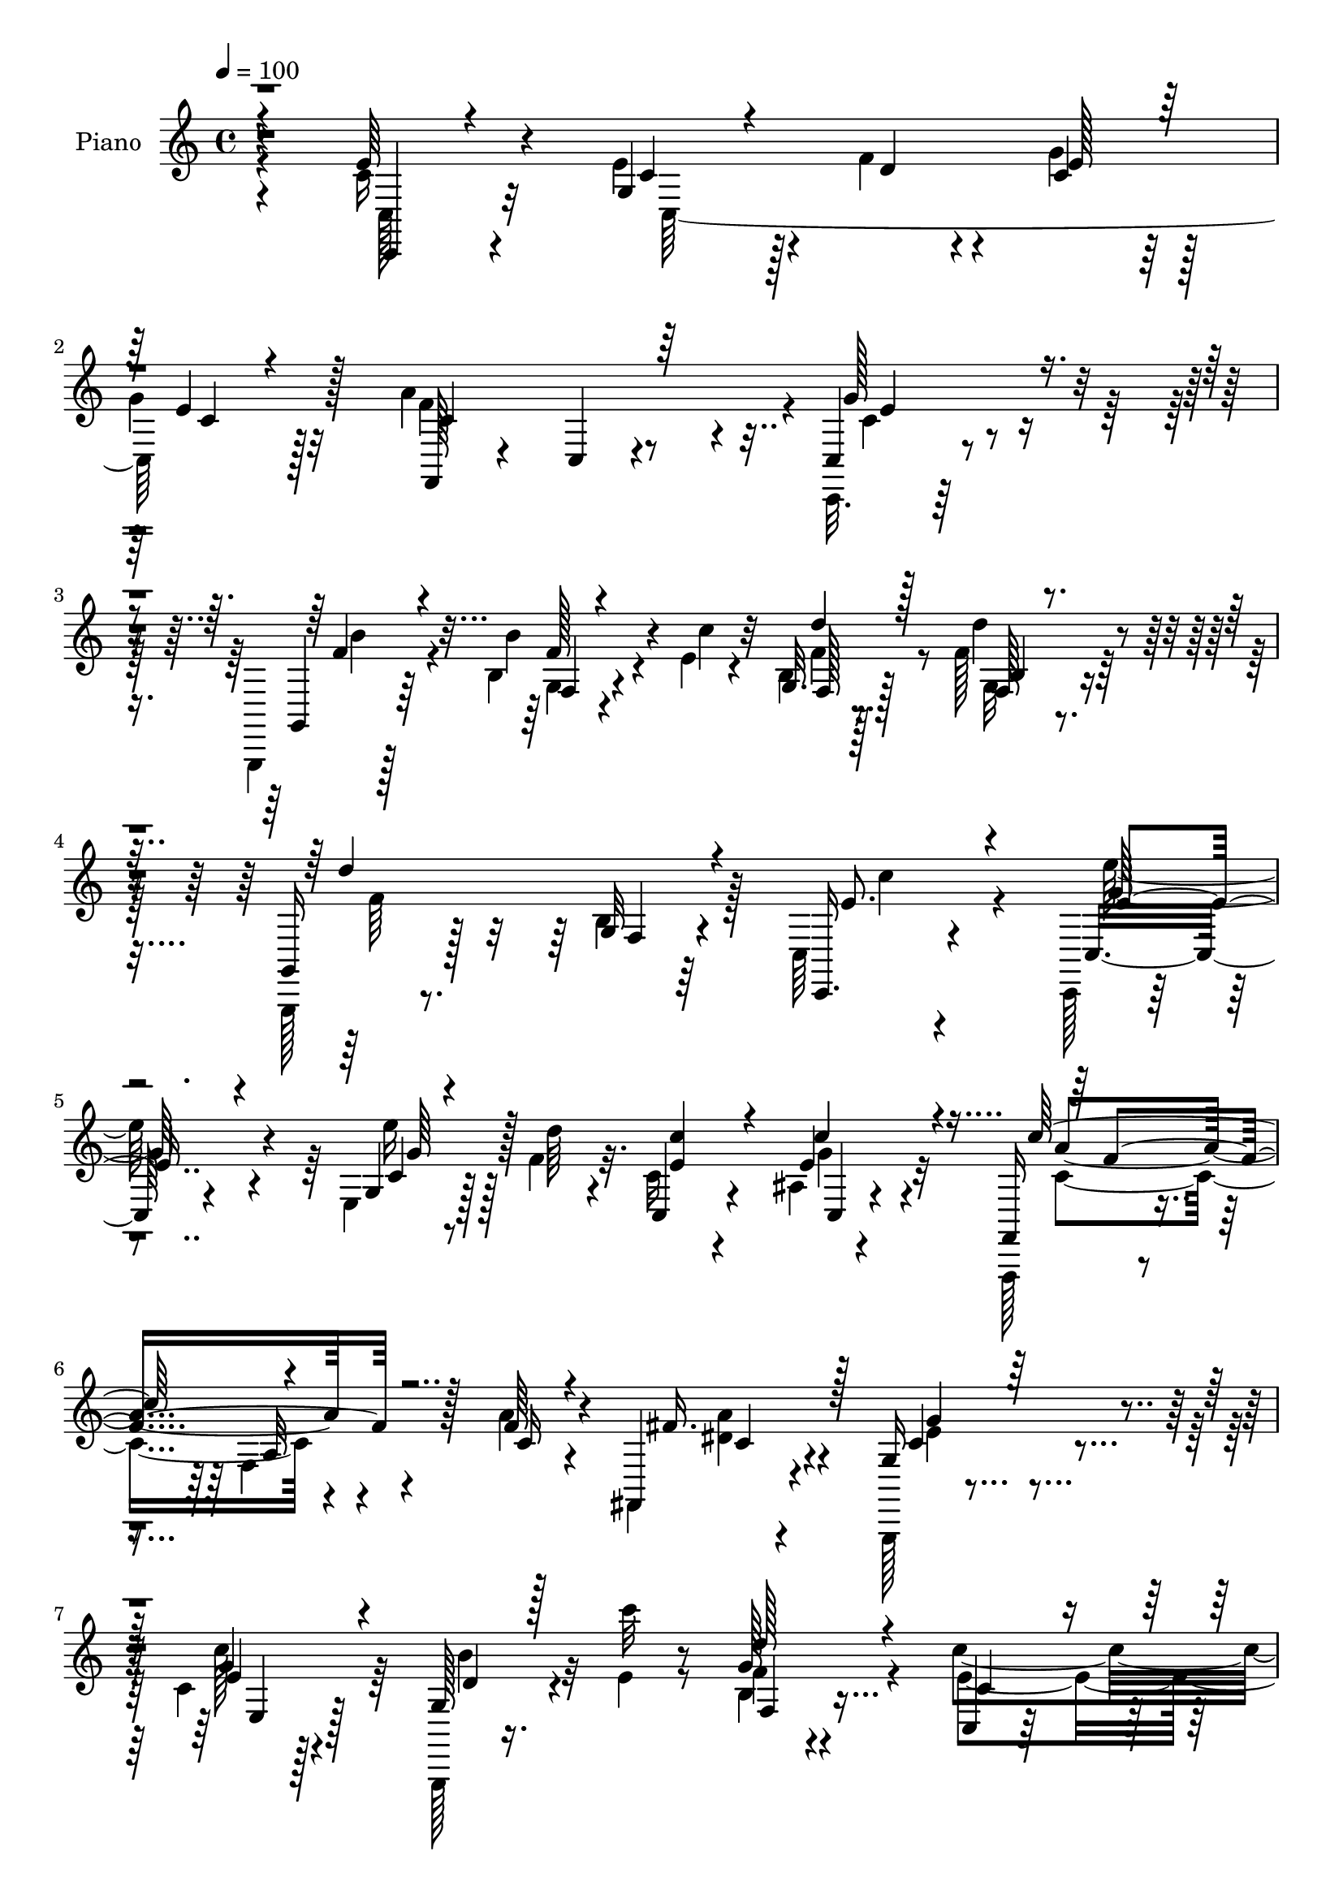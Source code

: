 % Lily was here -- automatically converted by c:/Program Files (x86)/LilyPond/usr/bin/midi2ly.py from mid/112.mid
\version "2.14.0"

\layout {
  \context {
    \Voice
    \remove "Note_heads_engraver"
    \consists "Completion_heads_engraver"
    \remove "Rest_engraver"
    \consists "Completion_rest_engraver"
  }
}

trackAchannelA = {


  \key c \major
    
  \time 4/4 
  

  \key c \major
  
  \tempo 4 = 100 
  
  % [MARKER] Hd110Pn   
  
}

trackA = <<
  \context Voice = voiceA \trackAchannelA
>>


trackBchannelA = {
  
  \set Staff.instrumentName = "Piano"
  
}

trackBchannelB = \relative c {
  \voiceFour
  r4*130/96 c'16 r4*62/96 e4*37/96 r128*7 f4*11/96 r4*13/96 g4*35/96 
  r128*17 
  | % 2
  g4*25/96 r32*5 a4*142/96 r4*31/96 c,,,32. r64*27 g4*16/96 r128*25 b''4*14/96 
  r4*44/96 e4*10/96 r4*14/96 b4*17/96 r128*23 f'128*11 r64*9 g,,,128*5 
  r8. b''4*10/96 r64*13 c,64*5 r4*142/96 c,128*5 r4*71/96 e'4*14/96 
  r128*15 f'4*8/96 r32. c16 r4*61/96 ais4*11/96 r4*86/96 f,,128*5 
  r4*71/96 f''4*13/96 r4*76/96 a'4*25/96 r4*58/96 fis,,4*23/96 
  r4*64/96 g,128*5 r4*79/96 c''4*10/96 r128*27 g,,128*5 r16. e'''4*13/96 
  r8 b4*13/96 r4 c'4*122/96 r16*5 c'4*145/96 r4*131/96 g,,4*14/96 
  r4*83/96 c4*28/96 r4*32/96 f4*13/96 r32 c16. r128 e128*5 r4*35/96 g128*11 
  r4*55/96 a4*161/96 r4*17/96 g4*38/96 r128*17 g4*37/96 r4*50/96 c,4*25/96 
  r4*67/96 c'128*9 r128*19 c128*9 r4*56/96 e,4*26/96 r4*31/96 fis4*20/96 
  r64. g,128*69 r32*5 g4*17/96 r4*71/96 c'4*58/96 
  | % 13
  r128*9 g,128*5 r8. e'4*11/96 r4*31/96 b'4*35/96 r4*7/96 f128*7 
  r4*20/96 e128*7 r4*25/96 f,4*17/96 r64*13 b'4*26/96 r4*80/96 a4*137/96 
  r4*79/96 a64*5 r4*62/96 g4*97/96 r4*32/96 c,4*19/96 r16 d4*77/96 
  r4*14/96 e4*37/96 r4*4/96 f4*40/96 r4*2/96 c,,4*31/96 r4*55/96 e'16 
  r4*68/96 e32. r4*160/96 g4*32/96 r4*26/96 c32. r4*5/96 b4*40/96 
  r128*7 e64. r4*14/96 f4*38/96 r4*52/96 f128*9 r4*59/96 e4*44/96 
  r32. f32 r4*10/96 c4*40/96 r4*49/96 c,128*31 r4*79/96 fis'4*46/96 
  r4*37/96 a4*20/96 r4*20/96 b4*16/96 r4*31/96 c64*5 r4*56/96 c,4*26/96 
  r4*64/96 b4*94/96 r4*86/96 g4*20/96 r4*71/96 b32 r4*82/96 c,,4*17/96 
  r4*74/96 g''4*16/96 r4*71/96 c'4*46/96 r4*40/96 f,32. r16 e4*29/96 
  r4*22/96 f32*5 r4*35/96 b4*113/96 r4*4/96 c4*122/96 r4*86/96 f,,4*34/96 
  r4*61/96 g,4*26/96 r4*34/96 f''4*13/96 r4*5/96 g32. r4*38/96 e4*37/96 
  r4*8/96 d4*80/96 r4*13/96 e4*43/96 r128 f128*15 e4*292/96 r4*77/96 c128*9 
  r4*65/96 g4*32/96 r4*29/96 f'4*14/96 r4*10/96 c128*7 r128*23 g'4*25/96 
  r4*61/96 f,,4*25/96 r4*62/96 c'4*16/96 r4*76/96 g''4*86/96 r4*89/96 f4*25/96 
  r64*11 f128*9 r4*32/96 e4*8/96 r128*5 g,,4*17/96 r8. f''4*22/96 
  r4*68/96 g,,16 r4*64/96 <b' f >4*16/96 r128*27 g64*15 r64*15 c,4*8/96 
  r64*13 e''64*5 r4*28/96 <d f, >4*10/96 r4*17/96 c4*44/96 r64*7 e,16. 
  r64*9 f,,,4*14/96 r64*13 f''4*10/96 r64*13 a'4*25/96 r4*62/96 a4*35/96 
  r4*53/96 g4*26/96 r4*65/96 c128*9 r4*61/96 g,,,4*16/96 r4*31/96 <e''' c' >4*11/96 
  r64*7 f4*41/96 r32*5 c'4*331/96 r64*13 e128*11 r4*59/96 e32. 
  r4*41/96 f4*14/96 r32 c4*20/96 r4*67/96 g'4*29/96 r4*58/96 f,,,4*16/96 
  r4*73/96 c''4*13/96 r4*74/96 c128*33 r8. a4*98/96 r4*76/96 a64*17 
  r4*43/96 dis'4*14/96 r4*8/96 c,4*104/96 r4*74/96 b4*26/96 r4*58/96 g''16. 
  r128*17 c,,,,4*16/96 r4*71/96 e'''4*16/96 r4*67/96 e,4*11/96 
  r4*32/96 b''4*28/96 r128*5 c,,64. r4*34/96 g''4*32/96 r32 f,,64*5 
  r4*59/96 <g'' b >4*20/96 r4*82/96 c4*118/96 r4*83/96 a4*79/96 
  r4*16/96 g4*95/96 r16. c,4*17/96 r4*26/96 d128*23 r128*7 g4*25/96 
  r32. f4*41/96 r4*1/96 e4*262/96 r128*29 d4*41/96 r4*17/96 c4*14/96 
  r4*14/96 b4*26/96 r4*32/96 e4*16/96 r64. g,,4*26/96 r128*21 f''4*92/96 
  r128*19 f4*11/96 r4*11/96 g4*103/96 r4*73/96 g128*9 r128*19 fis64*7 
  r4*2/96 b,,4*13/96 r4*28/96 c4*29/96 r4*14/96 b''4*22/96 r4*25/96 d,4*40/96 
  r4*46/96 fis128*25 r128*5 g,,,128*7 r4*71/96 g'64. r4*80/96 g'4*17/96 
  r128*25 b,4*13/96 r64*13 c,,4*14/96 r128*25 c''''64*5 r32*5 e,,4*14/96 
  r4*31/96 b''4*25/96 r4*16/96 f4*20/96 r4*26/96 g4*43/96 r4*5/96 f,,,,4*16/96 
  r4*80/96 a''32 r128*33 c4*142/96 r4*76/96 f32 r4*86/96 g,,,4*13/96 
  r128*17 f''''4*13/96 r64 g4*16/96 r16. c,4*17/96 r4*28/96 d4*74/96 
  r4*16/96 g128*13 r4*8/96 f4*52/96 r4*89/96 e,,4*22/96 r8. g4*16/96 
  r4*164/96 e''4*35/96 r4*58/96 e4*44/96 r4*19/96 f4*10/96 r4*11/96 e,64. 
  r4*80/96 g,4*14/96 r4*77/96 f,,4*16/96 r128*25 a''4*10/96 r4*77/96 c,,4*19/96 
  r128*53 g128*5 r64*13 b''32 r4*46/96 c''4*13/96 r4*13/96 d4*23/96 
  r4*67/96 b,,4*16/96 r4*74/96 g,4*22/96 r64*11 b'32. r128*25 g4*101/96 
  r4*77/96 c,,4*16/96 r8. e'4*10/96 r64*9 d'''4*10/96 r128*5 e,,4*14/96 
  r4*73/96 ais,4*11/96 r4*80/96 f,,4*16/96 r4*74/96 a''4*11/96 
  r8. a''4*23/96 r4*65/96 fis4*70/96 r4*17/96 g,,,128*5 r64*13 g'4*13/96 
  r4*79/96 g,,128*5 r4*38/96 <e'''' c' >4*11/96 r4*41/96 d'16. 
  r4*65/96 c64*51 r4*118/96 c,,4*32/96 r4*62/96 e8 r32 f4*16/96 
  r4*10/96 c16 r64*11 c4*31/96 r4*55/96 c,,4*89/96 r4*2/96 c'4*179/96 
  r32*7 a16 r4*67/96 c''4*22/96 r4*67/96 c128*5 r8. e,4*38/96 r4*20/96 fis4*16/96 
  r4*11/96 g4*206/96 r4*64/96 b,32 r4*77/96 c'16. r64*9 g,4*14/96 
  r4*77/96 c32 r128*11 b'64*5 r32 c,4*11/96 r128*11 g'4*44/96 r4*5/96 f,,,4*20/96 
  r4*73/96 g'''4*43/96 r4*71/96 c32*11 r4*92/96 f,,,4*20/96 r128*25 g4*101/96 
  r4*34/96 c'4*25/96 r128*7 d64*13 r4*11/96 e64*7 f128*15 r4*1/96 e4*73/96 
  r128*7 e,4*25/96 r4*67/96 c'32*7 r4*95/96 d4*58/96 r4*4/96 c32. 
  r64 d64*7 r128*5 e32 r4*13/96 d128*11 r4*61/96 f128*29 c4*38/96 
  r4*26/96 f4*14/96 r4*8/96 g4*109/96 r64*11 c,,4*14/96 r128*23 fis' 
  r32. c4*16/96 r4*23/96 b4*19/96 r128*9 fis'4*49/96 r4*43/96 fis4*82/96 
  r4*8/96 g,,4*20/96 r4*74/96 g'4*14/96 r4*77/96 g''4*20/96 r4*82/96 g,4*49/96 
  r8 c,,,4*16/96 r128*25 c'''4*28/96 r64*11 e,4*31/96 r32 b'4*28/96 
  r4*16/96 c,64. r4*37/96 e128*11 r128*5 f,,,4*17/96 r4*82/96 b'''4*113/96 
  r4*5/96 a,128*47 r4*89/96 a'4*32/96 r4*64/96 g128*17 r128*5 f32 
  r4*7/96 g4*14/96 r4*35/96 c,4*26/96 r4*23/96 d64*13 r4*16/96 g4*38/96 
  r4*7/96 f4*49/96 r4*89/96 g,,4*11/96 r4*82/96 g'4*17/96 r128*55 c,,32. 
  r4*80/96 e''4*50/96 r4*10/96 f4*11/96 r4*13/96 g4*25/96 r4*64/96 c,,,64*5 
  r4*61/96 f,4*16/96 r4*80/96 a''4*11/96 r4*80/96 g'4*101/96 r4*79/96 g,,,4*16/96 
  r4*80/96 g''64 r4*55/96 c'64. r4*16/96 d4*46/96 r4*47/96 <f, d' >4*41/96 
  r4*50/96 gis,,4*14/96 r128*27 gis'4*13/96 r4*80/96 a,128*43 r32*5 g4*17/96 
  r4*74/96 e'''128*9 r4*32/96 d32 r128*5 c,,, r4*79/96 ais''4*10/96 
  r128*29 f,,128*5 r64*13 f''4*13/96 r128*27 a4*14/96 r64*13 fis,,128*7 
  r128*25 g128*5 r4*88/96 c''4*13/96 r4*91/96 g,,4*16/96 r4*43/96 e'''4*11/96 
  r4*50/96 f4*53/96 r64*13 c'64*25 r4*161/96 c'4*410/96 
}

trackBchannelBvoiceB = \relative c {
  r4*130/96 e'64*5 r4*56/96 g,4*41/96 r4*20/96 d'4*5/96 r4*17/96 c4*32/96 
  r64*9 e4*28/96 r128*19 f,,128*13 r4*50/96 c'4*10/96 r4*73/96 c4*29/96 
  r4*152/96 g4*25/96 r64*11 b''4*41/96 r4*17/96 c4*11/96 r32 g,32. 
  r128*23 d''4*37/96 r4*49/96 g,,,16 r128*21 g'32 r4*77/96 c,,16. 
  r4*136/96 c'16 r4*62/96 g'4*11/96 r8 d''64 r4*19/96 c,,4*34/96 
  r4*53/96 e'4*35/96 r32*5 f,,16 r4*64/96 a'32 r128*25 f'64*5 r4*53/96 fis,,4*26/96 
  r4*61/96 g'16 r4*71/96 g'4*11/96 r4*79/96 g,128*9 r4*25/96 c''32 
  r8 g,128*5 r4*95/96 c,,4*20/96 r32*7 e'4*22/96 r4*116/96 c''4*151/96 
  r4*125/96 c,16 r8. e4*41/96 r128*17 g4*47/96 r4*37/96 c,4*14/96 
  r4*73/96 c,4*8/96 r4*82/96 c4*188/96 r128*25 c''64*5 r4*64/96 e,128*11 
  r4*50/96 e4*35/96 r4*49/96 c4*16/96 r4*43/96 dis64 r4*20/96 e4*176/96 
  b64*7 r4*49/96 f'16 r4*64/96 c,,4*16/96 r128*23 e'32 r4*74/96 c''8 
  r4*37/96 c,4*10/96 r64*5 g'4*29/96 r4*17/96 a64*15 r4*5/96 g128*9 
  r4*80/96 c4*124/96 r4*91/96 <f, c >4*34/96 r4*59/96 g,,128*33 
  r4*29/96 e''4*31/96 r4*13/96 b128*35 r4*28/96 d4*31/96 r4*10/96 c4*104/96 
  r4*74/96 <g c >128*5 r64*27 d'4*49/96 r32 a r64. d4*43/96 r32. c4*7/96 
  r4*16/96 d4*41/96 r4*49/96 d4*20/96 r64*11 c4*29/96 r4*56/96 g'4*101/96 
  r4*70/96 c,4*35/96 r64*9 a4*44/96 r128*13 d4*19/96 r4*68/96 d4*31/96 
  r64*9 fis8. r4*19/96 g128*77 r128*13 g,4*16/96 r4*79/96 c,4*25/96 
  r4*65/96 c''128*9 r4*61/96 
  | % 21
  c,32 r64*5 g'128*9 r4*16/96 a4*25/96 r32. g4*43/96 r4*7/96 a4*91/96 
  r64 g4*61/96 r64*9 a,64*21 r4*83/96 f,4*25/96 r4*70/96 g''64*7 
  r4*22/96 d4*11/96 r4*11/96 f4*47/96 r4*1/96 c128*7 r16 b64*11 
  r128*9 g4*8/96 r128*13 d'4*44/96 c64*17 r128*27 c128*5 r4*170/96 e4*34/96 
  r4*58/96 c,4*197/96 r64*11 a''4*61/96 r4*25/96 a,64. r4*83/96 c,4*53/96 
  r4*121/96 b''4*34/96 r128*19 b64*5 r4*29/96 c4*10/96 r128*5 d4*52/96 
  r16. d4*31/96 r4*59/96 d4*107/96 r64*13 c,128*27 r4*98/96 c,,4*14/96 
  r4*74/96 c'4*16/96 r4*67/96 e'4*58/96 r4*29/96 c4*7/96 r4*83/96 f,,4*23/96 
  r4*71/96 a'4*11/96 r4*74/96 f'128*9 r4*61/96 c4*35/96 r4*53/96 e4*17/96 
  r4*74/96 e4*25/96 r128*21 g,,16 r128*25 d'''4*43/96 r4*59/96 c,,,32. 
  r128*27 g''4*17/96 r64*15 c128*35 r128*33 c,,4*13/96 r64*13 c'''4*14/96 
  r4*46/96 d64. r128*5 g16 r4*64/96 c,,4*11/96 r4*76/96 f,4*25/96 
  r4*64/96 f32 r128*25 g''4*49/96 r128*13 g4*25/96 r4*58/96 c4*35/96 
  r64*9 c4*26/96 r4*59/96 e,4*23/96 r4*62/96 e4*32/96 r4*28/96 fis32 
  r4*10/96 g,,4*53/96 r128*13 g128*37 r4*59/96 b'4*16/96 r4*71/96 c,,128*7 
  r4*65/96 c'''4*26/96 r128*19 c,,32 r4*32/96 g''4*26/96 r4*16/96 f4*20/96 
  r16 e128*7 r4*23/96 f,,,4*17/96 r8. a'32 r4*89/96 f''128*43 r4*73/96 f,4*14/96 
  r4*82/96 e'128*11 r128*19 f4*29/96 r4*11/96 e128*7 r4*22/96 b32*5 
  r4*29/96 e4*31/96 r4*13/96 d4*31/96 r4*10/96 c4*265/96 r32*7 g,128*25 
  r4*11/96 d''64*7 r4*17/96 c4*13/96 r32 g,,128*37 r4*64/96 c''4*40/96 
  r4*23/96 d4*11/96 r4*11/96 e4 r4*80/96 e4*17/96 r4*68/96 d4*32/96 
  r4*11/96 g128*15 r4*38/96 d4*25/96 r4*22/96 c'4*41/96 r4*46/96 c,,4*14/96 
  r128*25 g4*31/96 r4*61/96 b4*13/96 r4*77/96 b4*16/96 r4*77/96 g4*17/96 
  r8. c,128*7 r128*23 c''128*5 r128*25 c,4*14/96 r4*31/96 g''4*22/96 
  r32. a16 r4*23/96 e4*26/96 r4*22/96 f,,,16 r4*71/96 b'''4*26/96 
  r4*86/96 c4*134/96 r4*83/96 a128*11 r4*65/96 g,,,4*19/96 r128*17 d'''4*8/96 
  r4*11/96 d4*37/96 r64. e128*7 r4*25/96 b4*68/96 r128*7 e64*7 
  r64 d64*7 r128 c,,,4*32/96 r4*64/96 g'4*11/96 r4*83/96 c'4*14/96 
  r4*166/96 g'4*17/96 r4*76/96 
  | % 48
  c,64. r64*9 d'64. r4*11/96 c, r64*13 e'64*7 r4*49/96 f,,,4*25/96 
  r4*67/96 f'32 r4*74/96 c4*29/96 r64*25 g4*23/96 r4*70/96 g'4*11/96 
  r8 e''4*7/96 r32. f4*20/96 r4*70/96 g,,32. r4*71/96 d'''4*91/96 
  r4*91/96 c64*17 r4*76/96 c,,,4*22/96 r4*65/96 g'4*13/96 r4*52/96 f''4*11/96 
  r4*14/96 c,4*13/96 r4*76/96 c'4*40/96 r128*17 f,,,4*20/96 r4*68/96 f'64 
  r4*77/96 f''4*35/96 r4*53/96 a4*41/96 r128*15 g,,4*25/96 r128*23 c4*10/96 
  r4*82/96 d'128*7 r32*7 b,128*5 r4*85/96 e'4*314/96 r128*37 c,,4*28/96 
  r64*11 g'4*70/96 r4*16/96 g'128*11 r4*56/96 e32*5 r4*28/96 a128*33 
  r64*13 c,,,64*17 r4*74/96 a128*5 r128*25 a''4*83/96 r64 e'4*22/96 
  r4*67/96 a,4*14/96 r4*43/96 dis32 r4*14/96 g,,64*35 r32*5 g'128*5 
  r128*25 c4*20/96 r4*70/96 e,32 r64*13 g4*14/96 r4*32/96 g'4*26/96 
  r128*5 f4*22/96 r4*23/96 e128*9 r4*22/96 f,,4*29/96 r128*21 b''4*62/96 
  r64*9 f4*121/96 r4*101/96 c4*40/96 r4*56/96 g4*92/96 d'4*40/96 
  r128 e4*40/96 r64 b128*37 r128*7 d4*35/96 r4*10/96 c,,64*5 r4*65/96 g'4*14/96 
  r4*76/96 g'4*94/96 r4*86/96 b4*52/96 r4*10/96 a4*17/96 r4*7/96 b128*11 
  r16 c4*8/96 r4*16/96 f4*35/96 r32*5 d4*73/96 r32 e4*53/96 r4*17/96 d4*8/96 
  r4*10/96 e4*107/96 r4*68/96 e32. r4*65/96 a,4*49/96 r4*37/96 d4*26/96 
  r128*5 d4*22/96 r4*23/96 c'4*47/96 r4*46/96 c,32 r4*77/96 g'4*82/96 
  r4*14/96 b, r4*76/96 g'4*13/96 r4*89/96 g,4*10/96 r4*85/96 c,4*26/96 
  r4*65/96 e16. r4*58/96 c''4*44/96 g128*7 r4*22/96 f4*23/96 r4*23/96 g4*43/96 
  r64 f,,4*26/96 r4*74/96 f'4*11/96 r128*35 c''4*143/96 r4*88/96 f,,,4*25/96 
  r4*70/96 g4*52/96 r4*37/96 f''128*17 r4*43/96 b,128*39 r4*25/96 d64*9 
  r128*27 e,128*7 r4*73/96 e32. r4*167/96 c'128*5 r4*80/96 c128*9 
  r4*34/96 d4*8/96 r128*5 e128*11 r128*19 c,4*13/96 r4*77/96 f,4*23/96 
  r8. f'4*13/96 r4*79/96 <e' c, >4*91/96 
  | % 73
  r4*89/96 g,,4*23/96 r8. f'4*8/96 r4*55/96 e'64 r32. g,,4*19/96 
  r4*74/96 b'4*14/96 r4*77/96 gis4*16/96 r4*79/96 d'4*7/96 r4*86/96 a4*122/96 
  r64*11 g4*28/96 r4*65/96 e'4*26/96 r4*32/96 f32 r4*14/96 c,4*22/96 
  r4*73/96 e4*11/96 r4*86/96 f,16 r4*68/96 a'128*5 r4*79/96 a'4*25/96 
  r4*68/96 fis,,4*20/96 r4*76/96 g''4*32/96 r4*70/96 g,4*17/96 
  r4*88/96 g,4*26/96 r128*11 c''4*11/96 r4*50/96 d4*47/96 r32*7 c,,,,4*14/96 
  r4*116/96 c'''4*19/96 r64*27 e'16*17 
}

trackBchannelBvoiceC = \relative c {
  \voiceThree
  r4*131/96 c,4*16/96 r4*70/96 c''4*26/96 r4*56/96 e128*11 r64*9 c4*13/96 
  r4*71/96 c4*107/96 r64*11 g'128*29 r4*94/96 f4*29/96 r4*62/96 f,4*10/96 
  r4*71/96 d''4*37/96 r128*17 b,4*8/96 r4*77/96 d'4*100/96 r4*77/96 e,8. 
  r4*100/96 e4*32/96 r4*53/96 c4*10/96 r4*74/96 <e c' >4*52/96 
  r4*34/96 c'4*40/96 r4*56/96 c128*31 r4*82/96 c,16 r4*59/96 fis16. 
  r128*17 c4*16/96 r64*13 e4*31/96 r4*62/96 d4*22/96 r128*29 d'128*13 
  r4*71/96 c,4*49/96 r4*56/96 g,4*16/96 r4*121/96 e'''4*154/96 
  r4*122/96 e,128*9 r128*23 g,4*79/96 r4*97/96 e'4*37/96 r4*50/96 c64. 
  r4*169/96 c4*74/96 r128*5 e4*22/96 r4*64/96 e64*7 r4*53/96 c4*16/96 
  r4*67/96 a4*29/96 r4*61/96 a4*10/96 r4*68/96 g'4*215/96 r4*52/96 g4*32/96 
  r4*56/96 e4*52/96 r128*11 c4*16/96 r4*71/96 c32 r64*5 g'128*9 
  r128*5 a128*9 r4*59/96 f,,128*115 r4*73/96 f16 r128*23 c''128*13 
  r4*50/96 d4*25/96 r4*58/96 g,4*77/96 r4*13/96 g'4*34/96 r4*50/96 e4*278/96 
  r4*76/96 b4*52/96 r4*31/96 g16 r32*5 g4*22/96 r4*67/96 g4*25/96 
  r4*62/96 g4*41/96 r4*44/96 e'4*92/96 r4*79/96 g4*32/96 r4*56/96 d4*71/96 
  r32 c4*29/96 r4*58/96 fis4*35/96 r4*142/96 g,,4*103/96 r4*76/96 b'4*20/96 
  r4*71/96 f'4*41/96 r64*9 c'4*40/96 r4*50/96 c,4*17/96 r4*70/96 
  | % 21
  e64*5 r32 b'4*31/96 r4*13/96 c,4*11/96 r4*82/96 f,,16 r4*74/96 f'64. 
  r128*35 c'4*119/96 r64*15 a'4*29/96 r64*11 g,128*9 r4*62/96 d'4*37/96 
  r4*53/96 g,128*11 r4*59/96 g'4*43/96 r4*43/96 c,,,4*34/96 r32*5 e'4*26/96 
  r4*68/96 g32. r16*7 c,,4*16/96 r4*76/96 c''4*23/96 r4*38/96 d4*10/96 
  r128*5 g4*31/96 r4*58/96 c,4*11/96 r4*76/96 f4*94/96 r32*7 c,,4*83/96 
  r4*92/96 g4*13/96 r4*79/96 b''4*5/96 r64*13 f'4*34/96 r64*9 b,4*11/96 
  r64*13 f'4*115/96 r4*71/96 c'64*15 r64*15 e4*65/96 r4*22/96 g,16. 
  r4*47/96 c,,4*32/96 r64*9 e128*5 r128*25 c''4. r16. c,4*10/96 
  r4*77/96 f4*79/96 r4*10/96 c4*14/96 r4*166/96 d32. r128*27 b4*14/96 
  r4*86/96 e4*109/96 r4*98/96 e r128*35 g128*7 r8. g,32 r4*71/96 e'32 
  r128*25 g,4*16/96 r8. a''128*31 r4*82/96 c,,,128*33 r4*73/96 c''4*34/96 
  r4*55/96 c4*19/96 r64*11 c4*25/96 r4*62/96 c4*32/96 r8 g'4*200/96 
  r4*62/96 g,,32 r128*25 c''64*9 r4*32/96 <g,, e >64. r4*73/96 c''4*41/96 
  r128*15 a16 r4*65/96 f64*11 r4*22/96 f,4*13/96 r4*89/96 a4*109/96 
  r4*92/96 c4*35/96 r4*61/96 g,4*79/96 r32 d''4*23/96 r4*59/96 g,,128*23 
  r4*107/96 c,,4*28/96 r128*19 e'128*7 r64*11 c'4*19/96 r4*157/96 b'64*5 
  r4*31/96 a4*8/96 r4*101/96 f'4*28/96 r32*5 d128*23 r4*17/96 e4*50/96 
  r4*37/96 g,,4*14/96 r4*68/96 e'4*14/96 r4*163/96 a,4*43/96 r128 d'4*16/96 
  r4*23/96 a'4*32/96 
  | % 42
  r128*5 a,,4*8/96 r128*11 fis''4*43/96 r4*44/96 c4*26/96 r4*64/96 b4*203/96 
  r4*71/96 g'128*13 r4*52/96 c4*41/96 r4*47/96 c,,4*16/96 r4*74/96 g4*19/96 
  r4*68/96 c4*10/96 r4*83/96 a''4*89/96 r4*7/96 g4*26/96 r4*85/96 f,4*137/96 
  r128*27 c'128*11 r4*64/96 g'4*43/96 r4*47/96 f4*52/96 r4*40/96 b,,32. 
  r4*71/96 b64 r128*29 e'4*283/96 r128*29 c,,,128*5 r4*77/96 
  | % 48
  e'4*11/96 r4*73/96 g''4*26/96 r4*62/96 g128*15 r4*47/96 a4*83/96 
  r4 g,4*58/96 r4*121/96 b'4*31/96 r32*5 b4*46/96 r4*128/96 d16. 
  r64*9 f,4*94/96 r128*29 c,,4*109/96 r4*70/96 e''4*44/96 r4*43/96 c,128*5 
  r128*25 g4*14/96 r4*74/96 c''4*76/96 r128*5 c4*94/96 r64*13 c,4*23/96 
  r4*65/96 c4*32/96 r64*9 c128*5 r64*13 c'16. r4*56/96 g,,,4*23/96 
  r4*82/96 g'4*20/96 r4*82/96 c,,16 r4*71/96 e'16 r4*92/96 c'4*100/96 
  r4*112/96 e4*38/96 r4*56/96 c,4*187/96 r4*76/96 c'4*101/96 r64*13 g'4*34/96 
  r4*53/96 g4*38/96 r128*17 c,16. r4*53/96 c4*20/96 r128*23 c4*22/96 
  r64*11 c4*28/96 r4*56/96 c128*37 r4*68/96 d64*5 r4*61/96 f4*28/96 
  r4*61/96 e4*23/96 r4*67/96 c128*5 r4*76/96 c'4*40/96 r8 c,,4*23/96 
  r4*70/96 f'64*11 r128*9 f,64. r128*35 c'4*134/96 r4*88/96 a'4*82/96 
  r4*14/96 g4*103/96 r4*79/96 g,128*23 r4*19/96 g'8 r4*40/96 c,32*5 
  r64*21 e,4*97/96 r4*83/96 g,4*49/96 r128*13 g'16. r4*43/96 g4*28/96 
  r128*51 c,,4*16/96 r4*71/96 c'4*94/96 r4*80/96 g''4*26/96 r4*58/96 d4*31/96 
  r4*11/96 b4*14/96 r64*5 a'4*34/96 r4*7/96 b4*19/96 r128*9 d,4*46/96 
  r128*15 d4*22/96 r4*68/96 b4*37/96 r4*148/96 g4*14/96 r4*88/96 b64*5 
  r4*65/96 c'4*43/96 r8 g,4*46/96 r4*50/96 c32. r4*68/96 a'4*31/96 
  r4*65/96 f128*21 r4*35/96 a,4*14/96 r4*103/96 f4*140/96 r64*15 f4*31/96 
  r4*65/96 g64*9 r4*35/96 d'64*7 r128 e4*40/96 r4*13/96 g,4*47/96 
  r4*43/96 e'4*37/96 r4*53/96 e4*296/96 r128*25 e16 r4*73/96 c,4*89/96 
  r32*7 g''4*29/96 r4*62/96 a4*172/96 r4*13/96 c,,,4*106/96 r4*76/96 d''128*9 
  r4*67/96 b'128*7 r4*65/96 f4*46/96 r8 g,4*19/96 
  | % 74
  r8. gis'4*92/96 r4*2/96 b,4*8/96 r4*86/96 c4*112/96 r4*76/96 e4*41/96 
  r128*17 g4*32/96 r4*53/96 c4*37/96 r4*58/96 c,4*41/96 r4*56/96 c'4*88/96 
  r4*97/96 c,4*28/96 r64*11 c4*35/96 r4*61/96 c32. r4*85/96 e,4*17/96 
  r128*29 d'4*26/96 r4*94/96 b4*23/96 r4*107/96 c,,4*23/96 r32*9 e'4*19/96 
  r4*161/96 c''4*409/96 
}

trackBchannelBvoiceD = \relative c {
  \voiceTwo
  r4*131/96 c128*9 r32*5 c128*63 r128*21 f'4*167/96 r4*7/96 c4*41/96 
  r4*140/96 b'4*37/96 r4*53/96 g,4*11/96 r4*70/96 f'4*40/96 r8 g,32 
  r4*74/96 f'64*17 r128*25 c'4*80/96 r4*91/96 e128*13 r4*46/96 e16 
  r128*49 g,4*32/96 r4*64/96 c,4*95/96 r4*163/96 <a' dis, >4*29/96 
  r4*58/96 e4*20/96 r4*73/96 c'128*13 r64*9 b4*25/96 r32*7 f4*43/96 
  r4*67/96 e4*104/96 r4*139/96 e r4*137/96 c,32 r4*86/96 c4*203/96 
  r128*19 f'64*29 r64 e4*29/96 r4*146/96 a,,128*89 r64*13 c'4*100/96 
  r4*74/96 d4*31/96 r64*25 c,16 r4*61/96 e'4*22/96 r4*64/96 g,4*14/96 
  r4*71/96 c,4*19/96 r4*67/96 f'64*9 r128*49 f4*145/96 r8. f,4*28/96 
  r4*64/96 e'4*86/96 r128 f4*31/96 r64*9 g,,4*95/96 r64*27 g4*13/96 
  r4*257/96 g4*31/96 r4*53/96 g4*184/96 r128*25 c4*128/96 r4*128/96 e'4*23/96 
  r4*64/96 d,128*89 r4*80/96 d'4*197/96 r4*73/96 g4*44/96 r4*52/96 c,16 
  r4*65/96 e4*25/96 r128*21 g,128*5 r4*70/96 c,4*25/96 r4*70/96 f,,4*13/96 
  r4*83/96 a''32 r64*17 a'4*128/96 r128*27 f16. r4*59/96 c128*11 
  r4*58/96 g4*49/96 r16*13 g,4*13/96 r128*27 e'4*17/96 r4*169/96 c4*23/96 
  r4*68/96 e'4*43/96 r4*46/96 e4*34/96 r4*52/96 e4*25/96 r128*21 c4*49/96 
  r128*43 c4*62/96 r4*112/96 g'128*7 r4*71/96 <f, g >64 r128*55 g4*14/96 
  r4*163/96 g32. r4*80/96 e'4*95/96 r128*29 g4*40/96 r4*214/96 c4*31/96 
  r32*5 c,128*35 r4*74/96 a32 r4*77/96 f,,128*5 r8. g'128*29 r128*31 b''128*7 
  r64*13 g,4*17/96 r32*7 c,64*5 r4*68/96 c'4*22/96 r4*86/96 g128*39 
  r4*86/96 c,16 r128*23 e4*13/96 r4*71/96 c'4*11/96 r128*25 g'4*23/96 
  r64*11 a4*100/96 r4*74/96 g,4*101/96 r8. e''4*37/96 r128*17 e4*25/96 
  r4*61/96 c'4*11/96 r4*157/96 c,4*95/96 r4*80/96 d4*25/96 r32*5 f4*34/96 
  r64*9 c4*52/96 r4*34/96 c,128*5 r4*67/96 e'4*29/96 r4*58/96 c,,128*5 
  r8. a'''64*13 r4*13/96 f,,64 r128*31 c''4*122/96 r4*79/96 f4*83/96 
  r4*14/96 c4*46/96 r4*127/96 g,,64*15 r128*57 g32 r4*74/96 g'128*7 
  r4*155/96 g,4*76/96 r4*94/96 d'''4*29/96 r128*49 c,,,4*16/96 
  r128*23 c''32. r4*65/96 c128*5 r64*27 d,4*289/96 r32*5 g''64*35 
  r4*65/96 b,32. r4*73/96 c4*40/96 r4*47/96 e4*19/96 r4*71/96 c'4*40/96 
  r4*47/96 c,,,4*23/96 r4*71/96 f''4*68/96 r4*28/96 f,,4*7/96 r4*103/96 c''4*139/96 
  r4*79/96 f64*7 r4*56/96 c4*38/96 r4*55/96 g,4*22/96 r4*67/96 f4*16/96 
  r4*74/96 g4*7/96 r4*85/96 c'4*277/96 r4*92/96 c4*26/96 r64*11 
  | % 48
  g,32 r4*73/96 g4*11/96 r4*77/96 c4*7/96 r32*7 c'64*15 r4*89/96 e4*82/96 
  r4*98/96 d4*19/96 r8. f,,64. r128*55 f32. r128*53 f4*17/96 r4*77/96 c'4*85/96 
  r128*31 e''4*59/96 r4*29/96 e128*9 r4*62/96 e,64*5 r32*5 e,,4*7/96 
  r4*82/96 c''128*35 r4*155/96 dis4*38/96 r8 e4*17/96 r4*77/96 e,,4*17/96 
  r4*74/96 b'''128*9 r64*13 f4*40/96 r4*158/96 g,,,4*14/96 r4*101/96 g'32*9 
  r128*35 c,,32. r4*76/96 c''4*28/96 r4*34/96 d4*10/96 r128*5 e4*25/96 
  r4*62/96 g4*82/96 r64 f16*5 r32*5 c128*9 r32*5 c4*17/96 r4*71/96 c'128*13 
  r4*50/96 a,,4*194/96 r4*67/96 e''4*184/96 r4*86/96 g16. r4*53/96 g4*40/96 
  r128*17 c128*9 r4*64/96 e,4*28/96 r4*59/96 a4*29/96 r4*64/96 a32*7 
  r64. a,128*5 r128*33 a4*143/96 r4*80/96 f4*28/96 r4*68/96 c'4*52/96 
  r4*38/96 f4*55/96 r4*37/96 g,,128*33 r4*442/96 g'4*53/96 r16. g,4*32/96 
  r4*47/96 g4*28/96 r128*51 c16 r4. c'4*16/96 r4*161/96 d,4*287/96 
  r4*67/96 d'4*58/96 r64*21 b'4*16/96 r4*86/96 f4*46/96 r4*49/96 c4*44/96 
  r8 e4*19/96 r4*164/96 c,4*17/96 r4*77/96 a''4*88/96 r4*10/96 g64*7 
  r4*76/96 c,32*11 r4*97/96 c4*32/96 r4*65/96 c4*41/96 r4*53/96 g128*19 
  r4*37/96 g,64*17 r4*77/96 c,4*32/96 r4*154/96 c''4*14/96 r4*440/96 e4*37/96 
  r64*9 f128*59 r64. c128*29 r4*94/96 b'4*31/96 r4*64/96 d,4*16/96 
  r4*164/96 f,16 r64*11 d''128*33 r4*89/96 c64*21 r4*62/96 e4*44/96 
  r4*52/96 c4*5/96 r4*77/96 e,4*37/96 r128*19 c'128*17 r4*46/96 c,4*97/96 
  r4*89/96 f128*11 r32*5 a16. r32*5 g,,4*22/96 r128*27 c''4*47/96 
  r128*19 b4*31/96 r4*89/96 g,4*28/96 r64*17 c4*43/96 r4*88/96 g128*7 
  r4*160/96 g'128*137 
}

trackBchannelBvoiceE = \relative c {
  r128*215 e'4*70/96 r4*200/96 f128*9 r4*55/96 f,128*5 r8. f128*5 
  r4*157/96 f4*11/96 r4*251/96 g'64*7 r4*44/96 g64*5 r128*47 c,,4*10/96 
  r4*85/96 a''4 r4*163/96 c,4*25/96 r4*61/96 g'4*32/96 r4*62/96 e,4*14/96 
  r128*63 f4*16/96 r4*335/96 c'4*146/96 r128*163 c,,64. r128*377 c'''4*22/96 
  r4*67/96 g4*19/96 r4*350/96 c,4*125/96 r128*61 g4*92/96 r128*445 b128*5 
  r4*116/96 c64. r4*254/96 g128*9 r4*157/96 f4*17/96 r64*13 e'128*9 
  r128*21 e,4*13/96 r128*155 f'32*9 r4*101/96 c128*11 r4*61/96 e128*15 
  r4*47/96 g,,4*196/96 r4*976/96 e''4*65/96 r4*110/96 g,,4*19/96 
  r4*244/96 f'128*5 r128*87 c4*98/96 r4*337/96 g''4*34/96 r4*56/96 f4*115/96 
  r4*65/96 f,128*5 r4*73/96 f,32. r128*23 g,4*89/96 r4*191/96 f''4*20/96 
  r32*15 e4*14/96 r4*295/96 c''4*26/96 r4*68/96 c,32 r4*71/96 g4*13/96 
  r4*73/96 c'4*34/96 r4*56/96 c4*103/96 r4*71/96 g4*28/96 r64*81 e'4*178/96 
  r128*57 e4*46/96 r4*40/96 c64 r4*76/96 g,4*14/96 r4*250/96 c4*8/96 
  r4*92/96 f4*113/96 r4*89/96 c128*5 r4*80/96 g,4*86/96 r4*434/96 e'16 
  r4*499/96 c4*25/96 r32*5 e4*13/96 r128*23 g4*20/96 r4*242/96 d''128*7 
  r4*244/96 d4*202/96 r4*73/96 f4*37/96 r4*53/96 e4*44/96 r4*44/96 g,,32 
  r64*13 e''4*29/96 r128*119 a,,4*140/96 r4*79/96 c128*5 r4*82/96 e'128*15 
  r4*49/96 g,,,4*14/96 r4*74/96 g'32. r4*353/96 e4*17/96 r4*164/96 c16 
  r4*67/96 
  | % 48
  c''4*34/96 r128*17 c4*20/96 r4*68/96 e,,128*5 r4*77/96 f''4*89/96 
  r4*89/96 g128*29 r128*31 f4*23/96 r4*68/96 f64*5 r4. f128*11 
  r4. g,,32. r4*76/96 e''4 r4*83/96 g4*43/96 r128*15 g4*38/96 r4*50/96 c4*32/96 
  r4*58/96 g128*25 r128*5 a4*98/96 r4*247/96 g4*29/96 r4*65/96 e4*31/96 
  r4*166/96 f,,4*23/96 r128*97 e4*107/96 r4*640/96 e'4*32/96 r4*55/96 e4*29/96 
  r32*5 e4*46/96 r4*43/96 e4*26/96 r4*323/96 g,128*39 r64*11 g,16 
  r4*65/96 c,128*5 r4*76/96 e''4*26/96 r64*75 a4*145/96 r64*13 f4*89/96 
  r4*8/96 e4*37/96 r128*401 g,4*25/96 r4*193/96 g'4*46/96 r32*7 a,4*58/96 
  r128*103 b4*10/96 r4*187/96 g'128*19 r4*35/96 c,4*13/96 r4*5 f128*39 
  r128*37 f4*38/96 r4*59/96 e4*53/96 r64*7 g,,4*55/96 r4*217/96 c'4*107/96 
  r64*89 c4*25/96 r64*11 c4*115/96 r4*251/96 g'4*43/96 r4*52/96 f4*20/96 
  r4*250/96 b4*103/96 r4*86/96 e,4*113/96 r4*74/96 c'128*17 r4*128/96 g4*34/96 
  r4*61/96 e4*38/96 r128*19 f128*33 r64*15 f,32 r64*13 dis'4*38/96 
  r4*58/96 e4*23/96 r128*27 e4*38/96 r64*31 f,64*5 r128*33 e'4*136/96 
  r4*176/96 e4*412/96 
}

trackBchannelBvoiceF = \relative c {
  \voiceOne
  r4*1871/96 f'4 r128*299 g,128*51 r4*2081/96 a4*127/96 r4*1607/96 g'4*40/96 
  r128*119 d,4*16/96 r4*259/96 g'4*44/96 r128*175 f,4*125/96 r4*4001/96 e''4*25/96 
  r4*62/96 c,,4*20/96 r32*13 a'4*10/96 r4*77/96 c'128*11 r4*658/96 b4*22/96 
  r4*682/96 c,64*19 r4*89/96 a4*19/96 r4*1993/96 d4*16/96 r4*257/96 e,4*8/96 
  r4*467/96 a''128*47 r4*79/96 a,,4*19/96 r128*329 e''4*22/96 r64*11 c128*7 
  r4*250/96 c128*23 r4*1181/96 f64*17 r128*767 b,,16 r32*13 c,4*20/96 
  r4*548/96 f4*142/96 r4*1418/96 e4*23/96 r4*197/96 d'4*23/96 r4*472/96 d4*7/96 
  r4*190/96 e4*50/96 r64*7 g128*11 r128*153 a64*25 r128*547 f4*35/96 
  r64*55 f64*17 r4*86/96 a64*21 r4*62/96 g8 r128*75 g4*74/96 r4*22/96 a4*94/96 
  r4*184/96 fis32*5 r4*140/96 g4*53/96 r4*301/96 g4. 
}

trackBchannelBvoiceG = \relative c {
  r4*14149/96 f4*20/96 r4*2960/96 f16 r128*357 c4*19/96 r4*7214/96 c4*145/96 
}

trackB = <<
  \context Voice = voiceA \trackBchannelA
  \context Voice = voiceB \trackBchannelB
  \context Voice = voiceC \trackBchannelBvoiceB
  \context Voice = voiceD \trackBchannelBvoiceC
  \context Voice = voiceE \trackBchannelBvoiceD
  \context Voice = voiceF \trackBchannelBvoiceE
  \context Voice = voiceG \trackBchannelBvoiceF
  \context Voice = voiceH \trackBchannelBvoiceG
>>


trackC = <<
>>


trackDchannelA = {
  
  \set Staff.instrumentName = "Himno Digital #112"
  
}

trackD = <<
  \context Voice = voiceA \trackDchannelA
>>


trackEchannelA = {
  
  \set Staff.instrumentName = "Dime la antigua historia"
  
}

trackE = <<
  \context Voice = voiceA \trackEchannelA
>>


\score {
  <<
    \context Staff=trackB \trackA
    \context Staff=trackB \trackB
  >>
  \layout {}
  \midi {}
}
